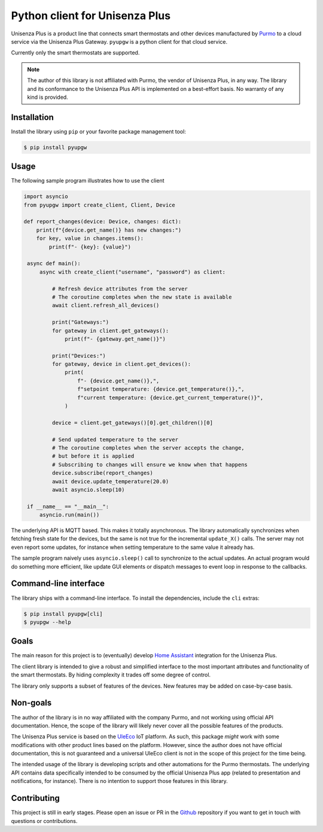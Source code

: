 Python client for Unisenza Plus
===============================

Unisenza Plus is a product line that connects smart thermostats and other
devices manufactured by `Purmo <https://global.purmo.com/>`_ to a cloud service
via the Unisenza Plus Gateway. ``pyupgw`` is a python client for that cloud
service.

Currently only the smart thermostats are supported.

.. note::

    The author of this library is not affiliated with Purmo, the vendor of
    Unisenza Plus, in any way.  The library and its conformance to the Unisenza
    Plus API is implemented on a best-effort basis.  No warranty of any kind is
    provided.

Installation
------------

Install the library using ``pip`` or your favorite package management tool:

.. code-block:: console

   $ pip install pyupgw

Usage
-----

The following sample program illustrates how to use the client

.. code-block:: python

   import asyncio
   from pyupgw import create_client, Client, Device

   def report_changes(device: Device, changes: dict):
       print(f"{device.get_name()} has new changes:")
       for key, value in changes.items():
           print(f"- {key}: {value}")

    async def main():
        async with create_client("username", "password") as client:

            # Refresh device attributes from the server
            # The coroutine completes when the new state is available
            await client.refresh_all_devices()

            print("Gateways:")
            for gateway in client.get_gateways():
                print(f"- {gateway.get_name()}")

            print("Devices:")
            for gateway, device in client.get_devices():
                print(
                    f"- {device.get_name()},",
                    f"setpoint temperature: {device.get_temperature()},",
                    f"current temperature: {device.get_current_temperature()}",
                )

            device = client.get_gateways()[0].get_children()[0]

            # Send updated temperature to the server
            # The coroutine completes when the server accepts the change,
            # but before it is applied
            # Subscribing to changes will ensure we know when that happens
            device.subscribe(report_changes)
            await device.update_temperature(20.0)
            await asyncio.sleep(10)

    if __name__ == "__main__":
        asyncio.run(main())

The underlying API is MQTT based. This makes it totally asynchronous. The
library automatically synchronizes when fetching fresh state for the devices,
but the same is not true for the incremental ``update_X()`` calls. The server
may not even report some updates, for instance when setting temperature to the
same value it already has.

The sample program naively uses ``asyncio.sleep()`` call to synchronize to the
actual updates. An actual program would do something more efficient, like update
GUI elements or dispatch messages to event loop in response to the callbacks.

Command-line interface
----------------------

The library ships with a command-line interface. To install the dependencies,
include the ``cli`` extras:

.. code-block:: console

   $ pip install pyupgw[cli]
   $ pyupgw --help

Goals
-----

The main reason for this project is to (eventually) develop `Home Assistant
<https://www.home-assistant.io/>`_ integration for the Unisenza Plus.

The client library is intended to give a robust and simplified interface to the
most important attributes and functionality of the smart thermostats. By hiding
complexity it trades off some degree of control.

The library only supports a subset of features of the devices. New features may
be added on case-by-case basis.

Non-goals
---------

The author of the library is in no way affiliated with the company Purmo, and
not working using official API documentation. Hence, the scope of the library
will likely never cover all the possible features of the products.

The Unisenza Plus service is based on the `UleEco <https://www.uleeco.com/>`_
IoT platform. As such, this package *might* work with some modifications with
other product lines based on the platform. However, since the author does not
have official documentation, this is not guaranteed and a universal UleEco
client is not in the scope of this project for the time being.

The intended usage of the library is developing scripts and other automations
for the Purmo thermostats. The underlying API contains data specifically
intended to be consumed by the official Unisenza Plus app (related to
presentation and notifications, for instance). There is no intention to support
those features in this library.

Contributing
------------

This project is still in early stages. Please open an issue or PR in the `Github
<https://github.com/jasujm/pyupgw>`_ repository if you want to get in touch with
questions or contributions.
